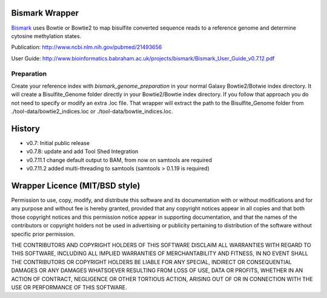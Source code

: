===============
Bismark Wrapper
===============

Bismark_ uses Bowtie or Bowtie2 to map bisulfite converted sequence reads to a reference genome and determine cytosine methylation states.

Publication: http://www.ncbi.nlm.nih.gov/pubmed/21493656

User Guide: http://www.bioinformatics.babraham.ac.uk/projects/bismark/Bismark_User_Guide_v0.7.12.pdf

.. _bismark: http://www.bioinformatics.babraham.ac.uk/projects/bismark/

Preparation
===========

Create your reference index with *bismark_genome_preparation* in your normal Galaxy Bowtie2/Botwie index directory. It will create a Bisulfite_Genome folder directly in your Bowtie2/Bowtie index directory.
If you follow that approach you do not need to specify or modify an extra .loc file.
That wrapper will extract the path to the Bisulfite_Genome folder from ./tool-data/bowtie2_indices.loc or ./tool-data/bowtie_indices.loc.

=======
History
=======

- v0.7: Initial public release
- v0.7.8: update and add Tool Shed Integration
- v0.7.11.1 change default output to BAM, from now on samtools are required
- v0.7.11.2 added multi-threading to samtools (samtools > 0.1.19 is required)


===============================
Wrapper Licence (MIT/BSD style)
===============================

Permission to use, copy, modify, and distribute this software and its
documentation with or without modifications and for any purpose and
without fee is hereby granted, provided that any copyright notices
appear in all copies and that both those copyright notices and this
permission notice appear in supporting documentation, and that the
names of the contributors or copyright holders not be used in
advertising or publicity pertaining to distribution of the software
without specific prior permission.

THE CONTRIBUTORS AND COPYRIGHT HOLDERS OF THIS SOFTWARE DISCLAIM ALL
WARRANTIES WITH REGARD TO THIS SOFTWARE, INCLUDING ALL IMPLIED
WARRANTIES OF MERCHANTABILITY AND FITNESS, IN NO EVENT SHALL THE
CONTRIBUTORS OR COPYRIGHT HOLDERS BE LIABLE FOR ANY SPECIAL, INDIRECT
OR CONSEQUENTIAL DAMAGES OR ANY DAMAGES WHATSOEVER RESULTING FROM LOSS
OF USE, DATA OR PROFITS, WHETHER IN AN ACTION OF CONTRACT, NEGLIGENCE
OR OTHER TORTIOUS ACTION, ARISING OUT OF OR IN CONNECTION WITH THE USE
OR PERFORMANCE OF THIS SOFTWARE.

